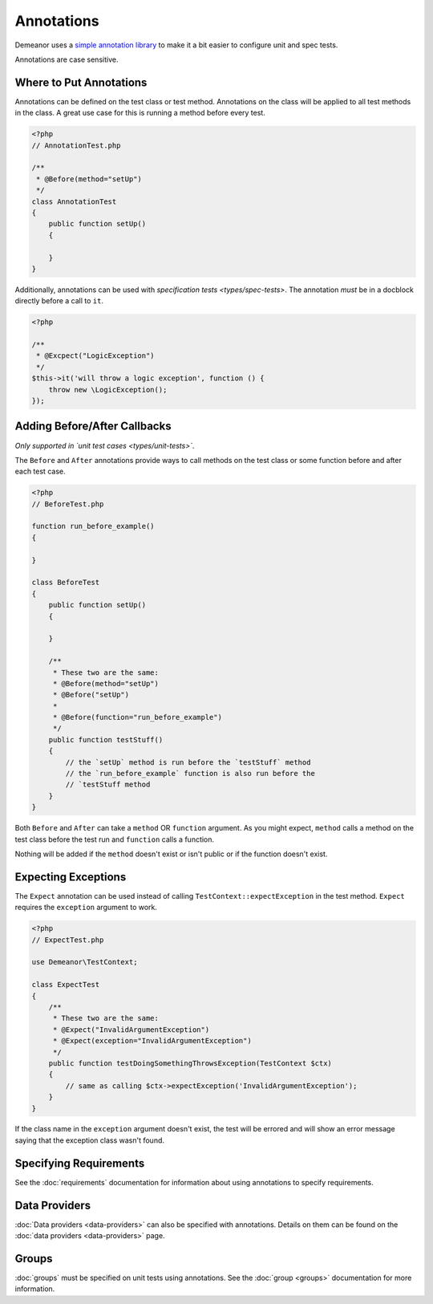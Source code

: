 Annotations
===========

Demeanor uses a `simple annotation library <https://github.com/chrisguitarguy/Annotation>`_
to make it a bit easier to configure unit and spec tests.

Annotations are case sensitive.

Where to Put Annotations
------------------------

Annotations can be defined on the test class or test method. Annotations on the
class will be applied to all test methods in the class. A great use case for
this is running a method before every test.

.. code-block:: php

    <?php
    // AnnotationTest.php

    /**
     * @Before(method="setUp")
     */
    class AnnotationTest
    {
        public function setUp()
        {

        }
    }

Additionally, annotations can be used with `specification tests <types/spec-tests>`.
The annotation *must* be in a docblock directly before a call to ``it``.

.. code-block:: php

    <?php

    /**
     * @Excpect("LogicException")
     */
    $this->it('will throw a logic exception', function () {
        throw new \LogicException();
    });

Adding Before/After Callbacks
-----------------------------

*Only supported in `unit test cases <types/unit-tests>`*.

The ``Before`` and ``After`` annotations provide ways to call methods on the test
class or some function before and after each test case.

.. code-block:: php

    <?php
    // BeforeTest.php

    function run_before_example()
    {

    }

    class BeforeTest
    {
        public function setUp()
        {

        }

        /**
         * These two are the same:
         * @Before(method="setUp")
         * @Before("setUp")
         *
         * @Before(function="run_before_example")
         */
        public function testStuff()
        {
            // the `setUp` method is run before the `testStuff` method
            // the `run_before_example` function is also run before the
            // `testStuff method
        }
    }

Both ``Before`` and ``After`` can take a ``method`` OR ``function`` argument. As you
might expect, ``method`` calls a method on the test class before the test run and
``function`` calls a function.

Nothing will be added if the ``method`` doesn't exist or isn't public or if the
function doesn't exist.

Expecting Exceptions
--------------------

The ``Expect`` annotation can be used instead of calling ``TestContext::expectException``
in the test method. ``Expect`` requires the ``exception`` argument to work.

.. code-block:: php

    <?php
    // ExpectTest.php

    use Demeanor\TestContext;

    class ExpectTest
    {
        /**
         * These two are the same:
         * @Expect("InvalidArgumentException")
         * @Expect(exception="InvalidArgumentException")
         */
        public function testDoingSomethingThrowsException(TestContext $ctx)
        {
            // same as calling $ctx->expectException('InvalidArgumentException');
        }
    }

If the class name in the ``exception`` argument doesn't exist, the test will be
errored and will show an error message saying that the exception class wasn't
found.

Specifying Requirements
-----------------------

See the :doc:`requirements` documentation for information about using annotations
to specify requirements.

Data Providers
--------------

:doc:`Data providers <data-providers>` can also be specified with annotations.
Details on them can be found on the :doc:`data providers <data-providers>` page.

Groups
------

:doc:`groups` must be specified on unit tests using annotations. See the
:doc:`group <groups>` documentation for more information.
